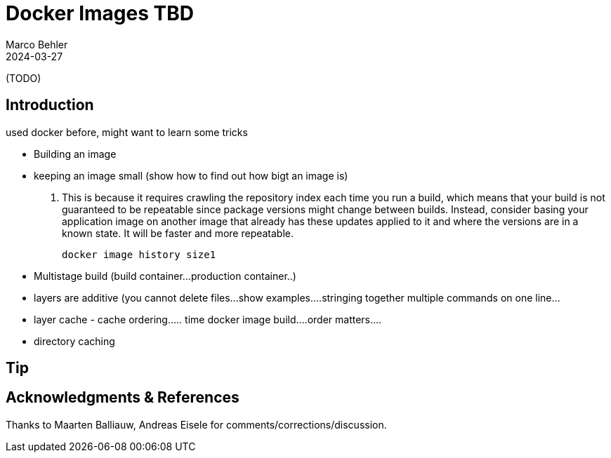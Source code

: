 = Docker Images TBD
Marco Behler
2024-03-27
:page-layout: layout-guides
:page-image: "/images/guides/undraw_takeout_boxes_ap54.png"
:page-description: TODO
:page-published: false
:page-tags: ["docker", "docker images", "docker tips"]
:page-commento_id: /guides/docker

(TODO)

== Introduction

used docker before, might want to learn some tricks



* Building an image
* keeping an image small (show how to find out how bigt an image is)

. This is because it requires crawling the repository index each time you run a build, which means that your build is not guaranteed to be repeatable since package versions might change between builds. Instead, consider basing your application image on another image that already has these updates applied to it and where the versions are in a known state. It will be faster and more repeatable.

 docker image history size1

* Multistage build (build container...production container..)
* layers are additive (you cannot delete files...show examples....stringing together multiple commands on one line...
* layer cache - cache ordering..... time docker image build....order matters....
* directory caching




== Tip


== Acknowledgments & References

Thanks to Maarten Balliauw, Andreas Eisele for comments/corrections/discussion.
